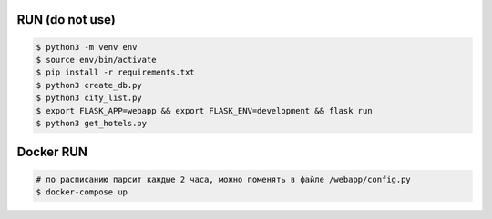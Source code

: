 RUN (do not use)
================
.. code-block:: text

    $ python3 -m venv env
    $ source env/bin/activate
    $ pip install -r requirements.txt
    $ python3 create_db.py
    $ python3 city_list.py    
    $ export FLASK_APP=webapp && export FLASK_ENV=development && flask run
    $ python3 get_hotels.py

Docker RUN
==========
.. code-block:: text
    
    # по расписанию парсит каждые 2 часа, можно поменять в файле /webapp/config.py
    $ docker-compose up
